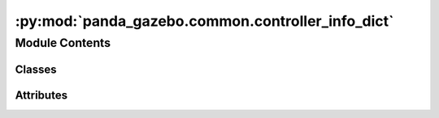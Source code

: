 :py:mod:`panda_gazebo.common.controller_info_dict`
==================================================

.. py:module:: panda_gazebo.common.controller_info_dict

.. autoapi-nested-parse::

   Class used to store information about the Gazebo controllers.



Module Contents
---------------

Classes
~~~~~~~

.. autoapisummary::

   panda_gazebo.common.controller_info_dict.ControllerInfoDict




Attributes
~~~~~~~~~~

.. autoapisummary::

   panda_gazebo.common.controller_info_dict.CONTROLLER_INFO_DICT


.. py:data:: CONTROLLER_INFO_DICT

   

.. py:class:: ControllerInfoDict(*args, **kwargs)


   Bases: :py:obj:`dict`

   Used for storing information about the Gazebo robot controllers.
   This class overloads the normal :obj:`dict` class in order to pre-initialize the
   dictionary with the needed keys.


